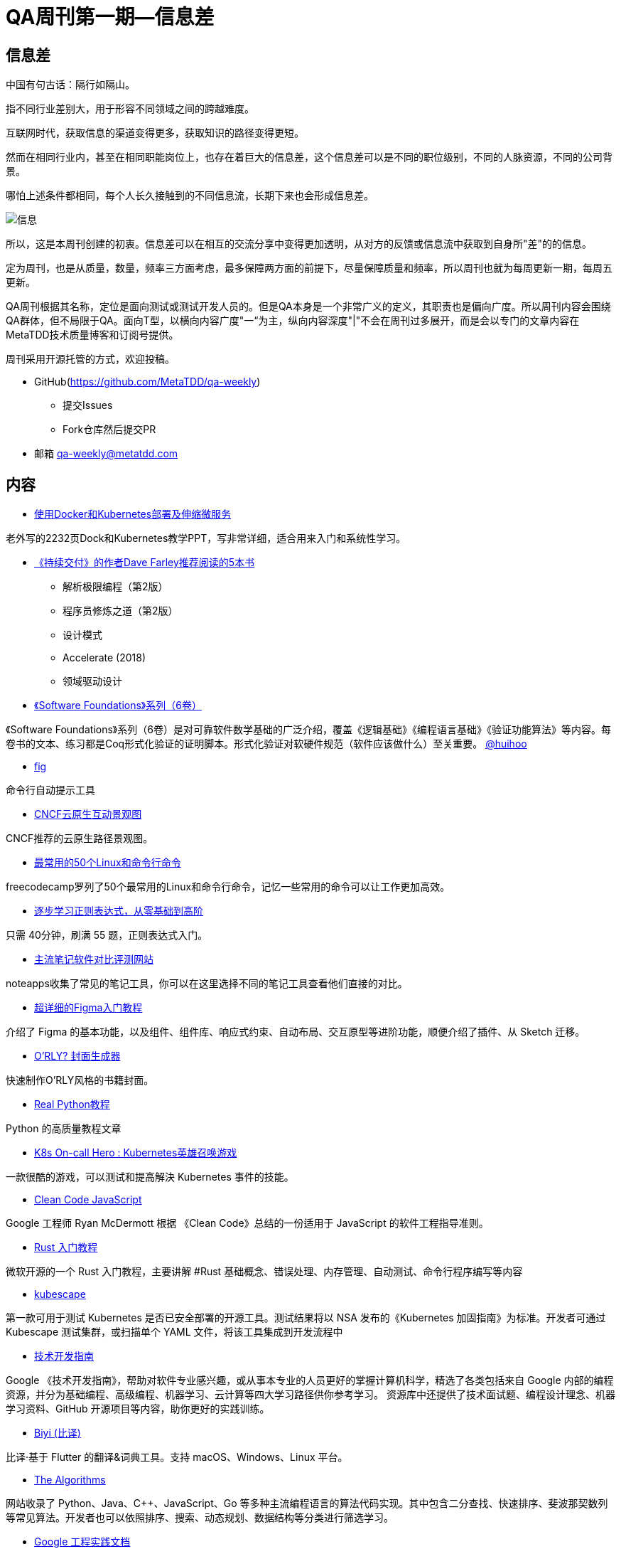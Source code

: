 = QA周刊第一期--信息差

==  信息差
中国有句古话：隔行如隔山。

指不同行业差别大，用于形容不同领域之间的跨越难度。

互联网时代，获取信息的渠道变得更多，获取知识的路径变得更短。

然而在相同行业内，甚至在相同职能岗位上，也存在着巨大的信息差，这个信息差可以是不同的职位级别，不同的人脉资源，不同的公司背景。

哪怕上述条件都相同，每个人长久接触到的不同信息流，长期下来也会形成信息差。

image::assets/_images/info.png[信息,align="center"]  

所以，这是本周刊创建的初衷。信息差可以在相互的交流分享中变得更加透明，从对方的反馈或信息流中获取到自身所"差"的的信息。

定为周刊，也是从质量，数量，频率三方面考虑，最多保障两方面的前提下，尽量保障质量和频率，所以周刊也就为每周更新一期，每周五更新。

QA周刊根据其名称，定位是面向测试或测试开发人员的。但是QA本身是一个非常广义的定义，其职责也是偏向广度。所以周刊内容会围绕QA群体，但不局限于QA。面向T型，以横向内容广度"一“为主，纵向内容深度"|"不会在周刊过多展开，而是会以专门的文章内容在MetaTDD技术质量博客和订阅号提供。

周刊采用开源托管的方式，欢迎投稿。

* GitHub(https://github.com/MetaTDD/qa-weekly)
** 提交Issues
** Fork仓库然后提交PR

* 邮箱
qa-weekly@metatdd.com




== 内容

*  https://container.training/kube-selfpaced.yml.html#1[使用Docker和Kubernetes部署及伸缩微服务]

老外写的2232页Dock和Kubernetes教学PPT，写非常详细，适合用来入门和系统性学习。


* https://www.youtube.com/watch?v=RfOYWeu5pGk[《持续交付》的作者Dave Farley推荐阅读的5本书]
** 解析极限编程（第2版）
** 程序员修炼之道（第2版）
** 设计模式
** Accelerate (2018)
** 领域驱动设计


* https://softwarefoundations.cis.upenn.edu/[《Software Foundations》系列（6卷）]

《Software Foundations》系列（6卷）是对可靠软件数学基础的广泛介绍，覆盖《逻辑基础》《编程语言基础》《验证功能算法》等内容。每卷书的文本、练习都是Coq形式化验证的证明脚本。形式化验证对软硬件规范（软件应该做什么）至关重要。
https://twitter.com/huihoo[@huihoo]

* https://github.com/withfig/autocomplete[fig]


命令行自动提示工具

* https://landscape.cncf.io/[CNCF云原生互动景观图]

CNCF推荐的云原生路径景观图。


* https://www.freecodecamp.org/news/learn-the-50-most-used-linux-terminal-commands/[最常用的50个Linux和命令行命令]

freecodecamp罗列了50个最常用的Linux和命令行命令，记忆一些常用的命令可以让工作更加高效。

* https://regexlearn.com/zh-cn[逐步学习正则表达式，从零基础到高阶]

只需 40分钟，刷满 55 题，正则表达式入门。 

* https://www.noteapps.info/[主流笔记软件对比评测网站]

noteapps收集了常见的笔记工具，你可以在这里选择不同的笔记工具查看他们直接的对比。

* https://mp.weixin.qq.com/s?__biz=MzU0MzA3NzE0Ng==&mid=2247501886&idx=1&sn=59f74653234f61081b832572caf0d027&chksm=fb126e4bcc65e75d2131fa636eaee7b2d928e4213e3bbf135bfbcd14fa49a457236619c76954#rd[超详细的Figma入门教程]

介绍了 Figma 的基本功能，以及组件、组件库、响应式约束、自动布局、交互原型等进阶功能，顺便介绍了插件、从 Sketch 迁移。

* https://orly.nanmu.me/[O'RLY? 封面生成器]

快速制作O'RLY风格的书籍封面。

* https://realpython.com/[Real Python教程]

Python 的高质量教程文章

* https://komodor.com/games/k8s-on-call-hero/[K8s On-call Hero : Kubernetes英雄召唤游戏]

一款很酷的游戏，可以测试和提高解決 Kubernetes 事件的技能。

* https://github.com/ryanmcdermott/clean-code-javascript[Clean Code JavaScript]

Google 工程师 Ryan McDermott 根据 《Clean Code》总结的一份适用于 JavaScript 的软件工程指导准则。

* https://docs.microsoft.com/zh-cn/learn/paths/rust-first-steps[Rust 入门教程]

微软开源的一个 Rust 入门教程，主要讲解 #Rust 基础概念、错误处理、内存管理、自动测试、命令行程序编写等内容

* https://github.com/armosec/kubescape[kubescape]

第一款可用于测试 Kubernetes 是否已安全部署的开源工具。测试结果将以 NSA 发布的《Kubernetes 加固指南》为标准。开发者可通过 Kubescape 测试集群，或扫描单个 YAML 文件，将该工具集成到开发流程中

* https://techdevguide.withgoogle.com/[技术开发指南]

Google 《技术开发指南》，帮助对软件专业感兴趣，或从事本专业的人员更好的掌握计算机科学，精选了各类包括来自 Google 内部的编程资源，并分为基础编程、高级编程、机器学习、云计算等四大学习路径供你参考学习。 资源库中还提供了技术面试题、编程设计理念、机器学习资料、GitHub 开源项目等内容，助你更好的实践训练。

* https://github.com/biyidev/biyi[Biyi (比译)]

比译·基于 Flutter 的翻译&词典工具。支持 macOS、Windows、Linux 平台。

* https://the-algorithms.com/[The Algorithms]

网站收录了 Python、Java、C++、JavaScript、Go 等多种主流编程语言的算法代码实现。其中包含二分查找、快速排序、斐波那契数列等常见算法。开发者也可以依照排序、搜索、动态规划、数据结构等分类进行筛选学习。

* https://github.com/google/eng-practices[Google 工程实践文档]

Google 在 GitHub 开源的一份工程实践文档：《Google 工程实践文档》。此文档为 Google 工程师长期累积的最佳实践，希望通过这份文档，能帮助更多开发者完成代码审查工作，为项目代码提供标准参考。

* https://dev.to/[dev社区]

开发者社区，同样适合QA人员用来获取资讯。

* https://vim.is/#exercise[vim.is]

用来学习vim的网站，可以在线练习。

* https://seisman.github.io/how-to-write-makefile/[跟我一起写Makefile]

《跟我一起写Makefile》是陈皓发表在其CSDN博客上的系列文章。该系列文章翻译整理自 GNU Make Manual ，一直受到读者的推荐，是很多人学习Makefile的首选文档。

* https://docs.google.com/document/d/1pOarvQbjzLd9tz5ZuxktyrYsZ41mbWba5_LUeFj65lI/edit[系统设计面试指南]

一本开放的技术，由来自 Facebook、苹果、亚马逊、奈飞、谷歌的工程师联合编写。书籍中配套有丰富的插图与面试题，以便帮助开发者更好的掌握系统设计技术，快速通过面试。目前内容仍在持续更新中。

* https://opensource.guide/zh-hans/[开源软件指南]

GitHub 官方发布的一套技术文档：《开源软件指南》，有多个语言版本。主要讲解如何启动一个开源项目、项目维护的最佳实践，怎么通过开源工作获得经济报酬等内容。

* https://github.com/canonical/multipass[multipass]

一款轻量级的虚拟机管理工具 ：Multipass。提供了简单易用的命令行工具，可帮助开发者快速搭建 Ubuntu 虚拟机集群，用于开发测试。该工具支持 Linux、Windows、macOS 等主流操作系统。

* https://github.com/Tencent/CodeAnalysis[腾讯云代码分析]

腾讯云代码分析，简称TCA，内部曾用研发代号CodeDog）是一套代码综合分析平台，包含服务端、Web端和客户端三个组件，支持集成业界常见的代码分析工具，其主要功能是保障多工程项目敏捷迭代下的代码质量，以及支撑团队传承代码文化。使用TCA系统，可以帮助团队监控项目代码质量问题，发现重复和难以维护的代码并进行告警，同时开放API，支持与上下游系统对接，集成代码分析能力。

* https://www.bilibili.com/read/cv14314802[SmartIDE,开发从未如此简单]

一个主要解决E(开发环境)问题的IDE。

* https://www.jetbrains.com/zh-cn/academy/[JetBrains Academy]

JetBrains Academy 在线学习计算机编程课程,借助 JetBrains Academy 的在线编程课程，您将通过创建应用程序，循序渐进地学习计算机编码技能。

* https://algo.itcharge.cn/[算法通关手册（LeetCode)]

本书采用 Python 作为编程语言，不仅仅只是一本算法题解书，更是一本算法与数据结构基础知识的讲解书。易于理解，没有大跨度的思维跳跃，书中使用部分图示、例子来帮助理解。

* https://github.com/multiprocessio/dsq[dsq]

命令行工具 ：DSQ，可通过 SQL 语句，快速查询 JSON、CSV、Excel、日志记录库等文件中的数据，并创建可视化图表。除了数据查询外，还支持多个文件合并查询，不同格式的数据源文件转化（比如将 CSV 转为 JSON）等功能。

* https://github.com/RangerNJU/Static-Program-Analysis-Book[静态程序分析入门教程]

静态程序分析入门，作者将手把手教你编写一个静态程序分析器。

* https://github.com/roapi/roapi[roapi]

一款开源的开发者工具：ROAPI，无需编写一行代码，即可自动为静态数据集生成只读API ，快速完成静态数据的加载调用。静态数据集所支持的格式，包括 CSV、JSON、Excel、MySQL、Airtable、GraphQL 等格式。


== 语录

* 我一直建议程序员要选修「经济学」，如果有额外精力，可以修「心理学」。前者能帮助开发者聚焦于生态中真正有价值的事情上，后者可以避免陷入一些技术人员最典型的心理偏误。
https://publish.twitter.com/?query=https%3A%2F%2Ftwitter.com%2Foasisfeng%2Fstatus%2F1474571954807984130&widget=Tweet[@oasisfeng]



* Linux 可以加上翻译层，运行其他操作系统的软件。
** Wine (https://www.winehq.org/)： 运行 Windows 程序
** Darling (https://www.darlinghq.org/)： 运行 MacOS 程序
** Anbox (https://anbox.io/)： 运行安卓程序

== 图说

* 如何退出Vim

image::assets/_images/quit_vim.jpg[退出Vim,align="center"]  

* JS的比较结果

image::assets/_images/js_assert.jpg[JS的比较结果,align="center"]  

* Java图书阅读路径

image::assets/_images/java_path.jpg[Java读书路径,align="center"]  

